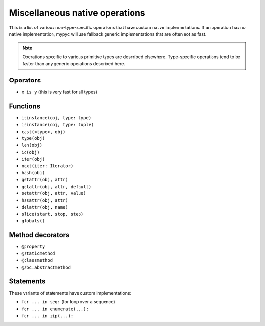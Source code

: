 Miscellaneous native operations
===============================

This is a list of various non-type-specific operations that have
custom native implementations.  If an operation has no native
implementation, mypyc will use fallback generic implementations that
are often not as fast.

.. note::

  Operations specific to various
  primitive types are described elsewhere. Type-specific operations tend
  to be faster than any generic operations described here.

Operators
---------

* ``x is y`` (this is very fast for all types)

Functions
---------

* ``isinstance(obj, type: type)``
* ``isinstance(obj, type: tuple)``
* ``cast(<type>, obj)``
* ``type(obj)``
* ``len(obj)``
* ``id(obj)``
* ``iter(obj)``
* ``next(iter: Iterator)``
* ``hash(obj)``
* ``getattr(obj, attr)``
* ``getattr(obj, attr, default)``
* ``setattr(obj, attr, value)``
* ``hasattr(obj, attr)``
* ``delattr(obj, name)``
* ``slice(start, stop, step)``
* ``globals()``

Method decorators
-----------------

* ``@property``
* ``@staticmethod``
* ``@classmethod``
* ``@abc.abstractmethod``

Statements
----------

These variants of statements have custom implementations:

* ``for ... in seq:`` (for loop over a sequence)
* ``for ... in enumerate(...):``
* ``for ... in zip(...):``
